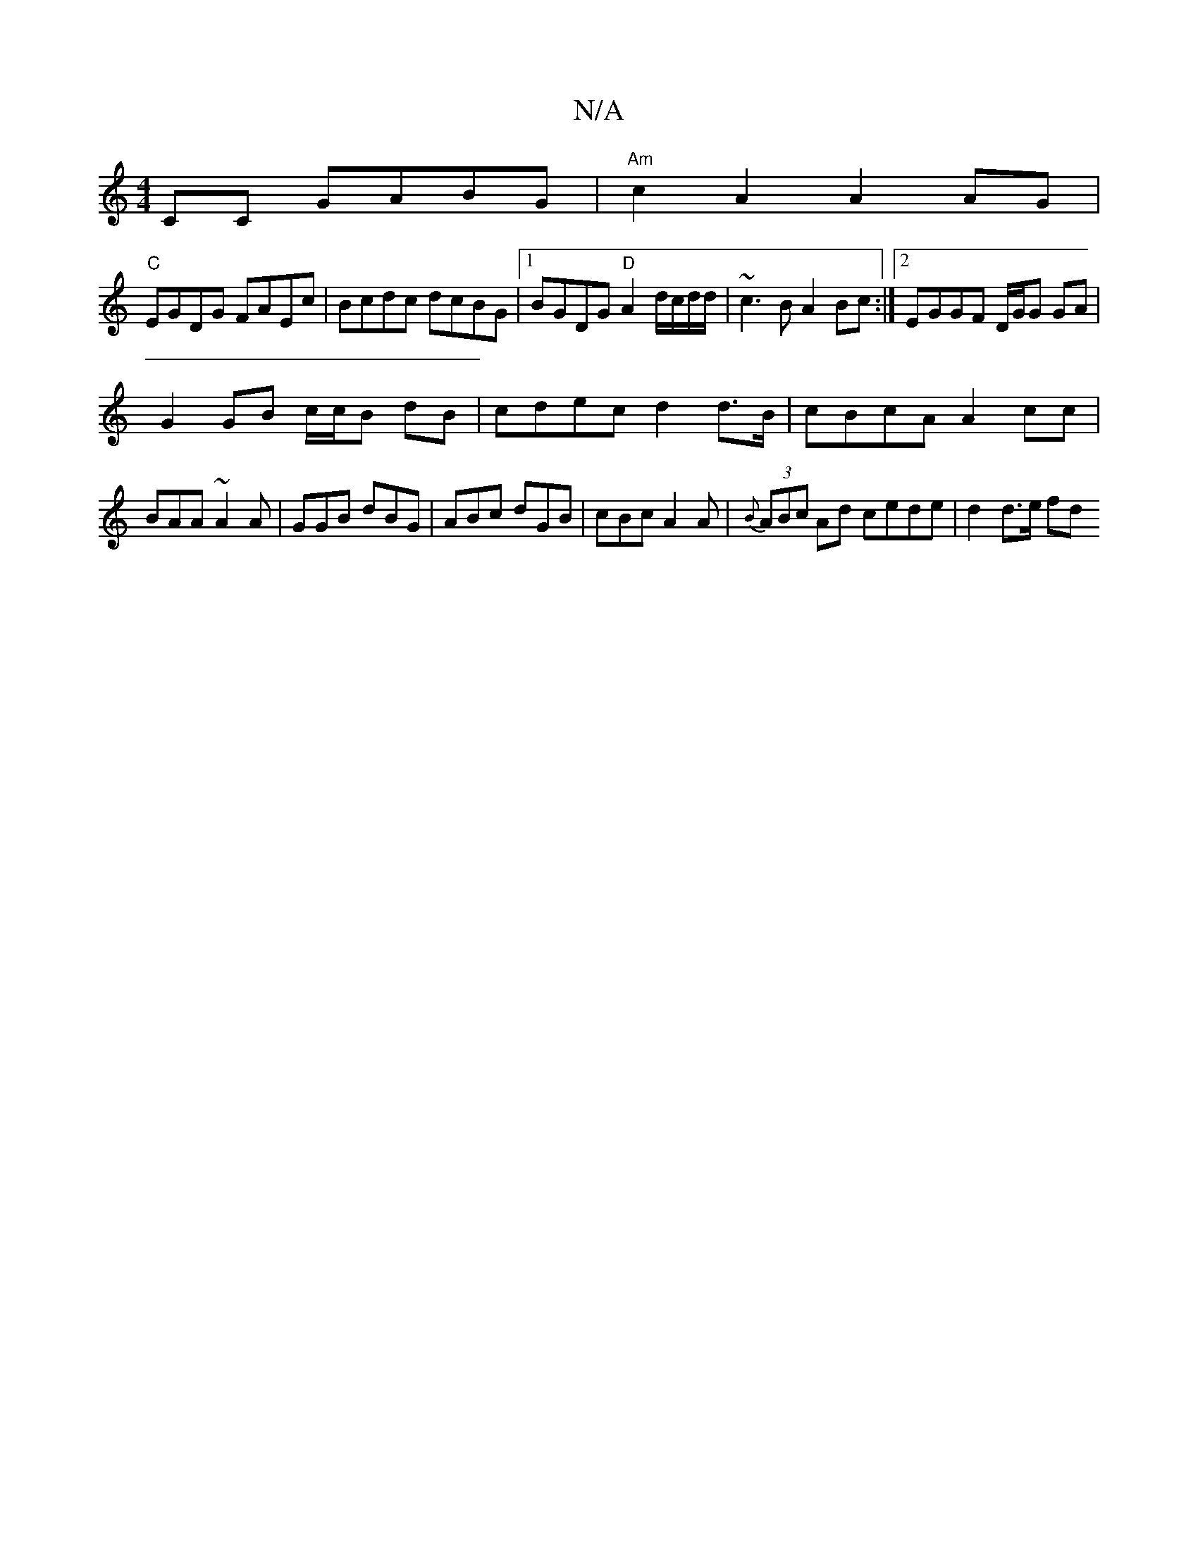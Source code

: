 X:1
T:N/A
M:4/4
R:N/A
K:Cmajor
CC GABG | "Am"c2 A2 A2 AG|
"C"EGDG FAEc | Bcdc dcBG |1 BGDG "D"A2 d/c/d/d/|~c3B A2 Bc:|2 EGGF D/G/G GA|
G2 GB c/c/B dB|cdec d2 d>B|cBcA A2 cc|BAA~A2A|GGB dBG|ABc dGB|cBc A2A|{B}(3ABc Ad cede|d2d>e fd 